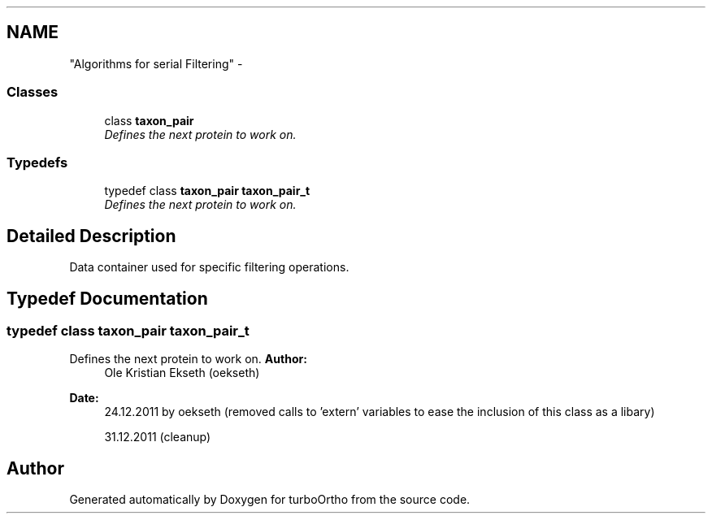 .TH ""Algorithms for serial Filtering"" 3 "Sat Dec 31 2011" "Version 0.9.7.6" "turboOrtho" \" -*- nroff -*-
.ad l
.nh
.SH NAME
"Algorithms for serial Filtering" \- 
.SS "Classes"

.in +1c
.ti -1c
.RI "class \fBtaxon_pair\fP"
.br
.RI "\fIDefines the next protein to work on. \fP"
.in -1c
.SS "Typedefs"

.in +1c
.ti -1c
.RI "typedef class \fBtaxon_pair\fP \fBtaxon_pair_t\fP"
.br
.RI "\fIDefines the next protein to work on. \fP"
.in -1c
.SH "Detailed Description"
.PP 
Data container used for specific filtering operations. 
.SH "Typedef Documentation"
.PP 
.SS "typedef class \fBtaxon_pair\fP \fBtaxon_pair_t\fP"
.PP
Defines the next protein to work on. \fBAuthor:\fP
.RS 4
Ole Kristian Ekseth (oekseth) 
.RE
.PP
\fBDate:\fP
.RS 4
24.12.2011 by oekseth (removed calls to 'extern' variables to ease the inclusion of this class as a libary) 
.PP
31.12.2011 (cleanup) 
.RE
.PP

.SH "Author"
.PP 
Generated automatically by Doxygen for turboOrtho from the source code.
